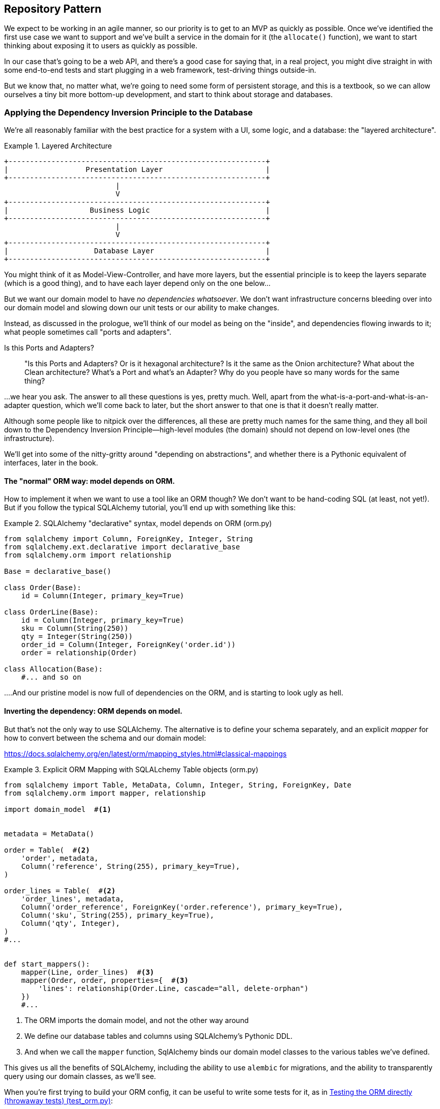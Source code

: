 [[chapter_02]]
== Repository Pattern

We expect to be working in an agile manner, so our priority is to get to an MVP
as quickly as possible.  Once we've identified the first use case we want to
support and we've built a service in the domain for it (the `allocate()` function),
we want to start thinking about exposing it to users as quickly as possible.

In our case that's going to be a web API, and there's a good case for saying that,
in a real project, you might dive straight in with some end-to-end tests and
start plugging in a web framework, test-driving things outside-in.

But we know that, no matter what, we're going to need some form of persistent
storage, and this is a textbook, so we can allow ourselves a tiny bit more
bottom-up development, and start to think about storage and databases.


=== Applying the Dependency Inversion Principle to the Database

We're all reasonably familiar with the best practice for a system
with a UI, some logic, and a database:  the "layered architecture".


[[layered_architecture]]
.Layered Architecture
====
[role="skip"]
[source,text]
----
+------------------------------------------------------------+
|                  Presentation Layer                        |
+------------------------------------------------------------+
                          |
                          V
+------------------------------------------------------------+
|                   Business Logic                           |
+------------------------------------------------------------+
                          |
                          V
+------------------------------------------------------------+
|                    Database Layer                          |
+------------------------------------------------------------+
----
====

You might think of it as Model-View-Controller, and have more layers, but the
essential principle is to keep the layers separate (which is a good thing), and
to have each layer depend only on the one below...

But we want our domain model to have _no dependencies whatsoever_. We don't
want infrastructure concerns bleeding over into our domain model and slowing
down our unit tests or our ability to make changes.

Instead, as discussed in the prologue, we'll think of our model as being on the
"inside", and dependencies flowing inwards to it;  what people sometimes call
"ports and adapters".


.Is this Ports and Adapters?
*******************************************************************************
> "Is this Ports and Adapters?  Or is it hexagonal architecture?  Is it the same
> as the Onion architecture?  What about the Clean architecture?  What's a Port
> and what's an Adapter?  Why do you people have so many words for the same thing?

...we hear you ask.  The answer to all these questions is yes, pretty much. Well,
apart from the what-is-a-port-and-what-is-an-adapter question, which we'll
come back to later, but the short answer to that one is that it doesn't really
matter.

Although some people like to nitpick over the differences, all these are
pretty much names for the same thing, and they all boil down to the
Dependency Inversion Principle--high-level modules (the domain) should
not depend on low-level ones (the infrastructure).

We'll get into some of the nitty-gritty around "depending on abstractions",
and whether there is a Pythonic equivalent of interfaces, later in the book.
*******************************************************************************

==== The "normal" ORM way: model depends on ORM.

How to implement it when we want to use a tool like an ORM though? We don't
want to be hand-coding SQL (at least, not yet!).  But if you follow the typical
SQLAlchemy tutorial, you'll end up with something like this:


[[typical_sqlalchemy_example]]
.SQLAlchemy "declarative" syntax, model depends on ORM (orm.py)
====
[role="skip"]
[source,python]
----
from sqlalchemy import Column, ForeignKey, Integer, String
from sqlalchemy.ext.declarative import declarative_base
from sqlalchemy.orm import relationship

Base = declarative_base()

class Order(Base):
    id = Column(Integer, primary_key=True)

class OrderLine(Base):
    id = Column(Integer, primary_key=True)
    sku = Column(String(250))
    qty = Integer(String(250))
    order_id = Column(Integer, ForeignKey('order.id'))
    order = relationship(Order)

class Allocation(Base):
    #... and so on
----
====

....And our pristine model is now full of dependencies on the ORM, and is
starting to look ugly as hell.



==== Inverting the dependency: ORM depends on model.

But that's not the only way to use SQLAlchemy.  The alternative is to define
your schema separately, and an explicit _mapper_ for how to convert between the
schema and our domain model:

https://docs.sqlalchemy.org/en/latest/orm/mapping_styles.html#classical-mappings

//TODO: test this listing using an intermediary tag.

[[sqlalchemy_classical_mapper]]
.Explicit ORM Mapping with SQLALchemy Table objects (orm.py)
====
[role="skip"]
[source,python]
----
from sqlalchemy import Table, MetaData, Column, Integer, String, ForeignKey, Date
from sqlalchemy.orm import mapper, relationship

import domain_model  #<1>


metadata = MetaData()

order = Table(  #<2>
    'order', metadata,
    Column('reference', String(255), primary_key=True),
)

order_lines = Table(  #<2>
    'order_lines', metadata,
    Column('order_reference', ForeignKey('order.reference'), primary_key=True),
    Column('sku', String(255), primary_key=True),
    Column('qty', Integer),
)
#...


def start_mappers():
    mapper(Line, order_lines)  #<3>
    mapper(Order, order, properties={  #<3>
        'lines': relationship(Order.Line, cascade="all, delete-orphan")
    })
    #...
----
====

<1> The ORM imports the domain model, and not the other way around

<2> We define our database tables and columns using SQLAlchemy's Pythonic DDL.

<3> And when we call the `mapper` function, SqlAlchemy binds our domain model
    classes to the various tables we've defined.

This gives us all the benefits of SQLAlchemy, including the ability to use
`alembic` for migrations, and the ability to transparently query using our
domain classes, as we'll see.

When you're first trying to build your ORM config, it can be useful to write
some tests for it, as in <<orm_tests>>:


[[orm_tests]]
.Testing the ORM directly (throwaway tests) (test_orm.py)
====
[source,python]
[role="skip"]
----
def test_order_mapper_can_load_lines(session):
    session.execute('INSERT INTO "order" VALUES (1)')
    session.execute('INSERT INTO "order" VALUES (2)')
    session.execute('INSERT INTO "order_lines" VALUES (1, "sku1", 12)')
    session.execute('INSERT INTO "order_lines" VALUES (1, "sku2", 13)')
    session.execute('INSERT INTO "order_lines" VALUES (2, "sku3", 14)')
    expected_order = Order({'sku1': 12, 'sku2': 13})
    retrieved_order = session.query(Order).first()
    assert retrieved_order.lines == expected_order.lines


def test_order_mapper_can_save_lines(session):
    new_order = Order({'sku1': 12, 'sku2': 13})
    session.add(new_order)
    session.commit()

    rows = list(session.execute('SELECT * FROM "order_lines"'))
    assert rows == [
        (1, 'sku1', 12),
        (1, 'sku2', 13),
    ]
----
====

But you probably wouldn't keep these tests around--as we'll see shortly, once
you've taken the step of inverting the dependency of ORM and domain model, it's
only a small additional step to implement an additional abstraction called the
Repository pattern, which will be easier to write tests against, and will
provide a simple, common interface for faking out later in tests.

But we've already achieved our objective of inverting the traditional
dependency: the domain model stays "pure" and free from infrastructure
concerns.  We could throw away SQLAlchemy and use a different ORM, or a totally
different persistence system, and the domain model doesn't need to change at
all.

We are glossing over some complexity here.  If we want to stick to using dicts
as our primary data structure, there is some slightly tricky config to get
right.  For the curious, there's more example code at
https://github.com/python-leap/code/blob/orm-experiments-backtodicts/orm.py

//TODO: fix link.

Depending on what you're doing in your domain model, and especially if you
stray far from the OO paradigm, you may find it increasingly hard to get the
ORM to produce the exact behaviour you need,  and you may need to modify your
domain modelfootnote:[Harry came extremely close to giving up his beloved
dicts, but thanks to the amazingly helpful SQLAlchemy maintainers, he didn't
have to, or at least not yet.  Shout out to Mike Bayer!].  As so often with
architectural decisions, there is a trade-off you'll need to consider.  As the
Zen of Python says, "Practicality beats purity!"



=== Introducing Repository Pattern.

Whenever we introduce an architectural pattern in this book, we'll always be
trying to ask: "what do we get for this?  And what does it cost us?". Rich
Hickey once said "programmers know the benefits of everything and the tradeoffs
of nothing".

Usually at the very least we'll be introducing an extra layer of abstraction,
and although we may hope it will be reducing complexity overall, it does add
complexity locally, and it has a cost in terms raw numbers of moving parts and
ongoing maintenance.

Repository pattern is probably one of the easiest choices in the book though,
if you've already heading down the DDD and dependency inversion route.  As far
as our code is concerned, we're really just swapping the SQLAlchemy abstraction
(`session.query(Order)`) for a different one (`repo.orders.get`) which we
designed.

We will have to write a few lines of code in our repository class each time we
add a new domain object that we want to retrieve, but in return we get a very
simple abstraction over our storage layer, which we control, which would make
it very easy to make fundamental changes to the way we store things later, and
which as we'll see is very easy to fake out for unit tests.

In addition, "Repository pattern" is so common in the DDD world that, if you
do collaborate with programmers that have come to Python from the Java and C#
worlds, they're likely to recognise it.

As always we start with a test.  Unlike the ORM tests from earlier, these tests
are good candidates for staying part of your codebase longer term, particularly
if any parts of your domain model mean the object-relational map is nontrivial.



[[repo_test_save]]
.Repository test for saving an object (test_repository.py)
====
[source,python]
----
def test_repository_can_save_an_order_to_the_database(session):
    order = Order("orderref", {'sku1': 12, 'sku2': 13})

    repo = repository.OrderRepository(session)
    repo.add(order)
    session.commit()  #TODO: does this belong in repository?

    rows = list(session.execute('SELECT * FROM "order_lines"'))
    assert rows == [
        (order.reference, 'sku1', 12),
        (order.reference, 'sku2', 13),
    ]
----
====



[[repo_test_retrieve]]
.Repository test for retrieving an object (test_repository.py)
====
[source,python]
----
def test_repository_can_get_an_existing_order(session):
    session.execute('INSERT INTO "order" VALUES ("ref1")')
    session.execute('INSERT INTO "order" VALUES ("ref2")')
    session.execute('INSERT INTO "order_lines" VALUES ("ref1", "sku1", 12)')
    session.execute('INSERT INTO "order_lines" VALUES ("ref2", "sku2", 13)')
    session.execute('INSERT INTO "order_lines" VALUES ("ref2", "sku3", 14)')

    repo = repository.OrderRepository(session)
    retrieved_order = repo.get("ref2")

    expected_order = Order('ref2', {'sku2': 13, 'sku3': 14})
    assert retrieved_order._lines == expected_order._lines
----
====


[[repo_test_update]]
.Repository test for updating an object (test_repository.py)
====
[source,python]
----
def test_repository_can_modify_an_existing_order(session):
    session.execute('INSERT INTO "order" VALUES ("r1")')
    session.execute('INSERT INTO "order_lines" VALUES ("r1", "oldsku1", 12)')
    session.execute('INSERT INTO "order_lines" VALUES ("r1", "oldsku2", 12)')

    repo = repository.OrderRepository(session)
    order = repo.get("r1")
    order['oldsku2'] = 100
    order['newsku'] = 14
    session.commit()  #TODO: does this belong in repository?

    rows = list(session.execute('SELECT * FROM "order_lines"'))
    assert rows == [
        (order.reference, 'oldsku1', 12),
        (order.reference, 'oldsku2', 100),
        (order.reference, 'newsku', 14),
    ]
----
====


Whether or not you painstakingly write tests for every model is
a judgement call.  Once you have one class tested for create/modify/save,
you might be happy to go on and do the others with a minimal roundtrip
test, or even nothing at all, if they all follow a similar pattern.


You end up with something like <<simple_model_repositories>>:


[[simple_model_repositories]]
.Many repositories look similar
====
[source,python]
----
class _ModelRepository:
    def __init__(self, model_class, session):
        self._model_class = model_class
        self.session = session

    def get(self, reference):
        return self.session.query(self._model_class).filter_by(
            reference=reference
        ).one()

    def add(self, obj):
        assert isinstance(obj, self._model_class)
        self.session.add(obj)


OrderRepository = lambda s: _ModelRepository(domain_model.Order, s)
ShipmentRepository = lambda s: _ModelRepository(domain_model.Shipment, s)
AllocationRepository = lambda s: _ModelRepository(domain_model.Allocation, s)
----
====

Because our warehouse is a sort of global singleton, it gets treated
slightly differently:

[[warehouse_repository]]
.Although there are some special-cases
====
[source,python]
----
class WarehouseRepository:
    def __init__(self, session):
        self.session = session

    def get(self):
        wh = self.session.query(domain_model.Warehouse).one()
        assert wh.reference == 'warehouse'
        return wh

    def add(self, warehouse):
        warehouse.reference = 'warehouse'
        self.session.add(warehouse)
----
====


